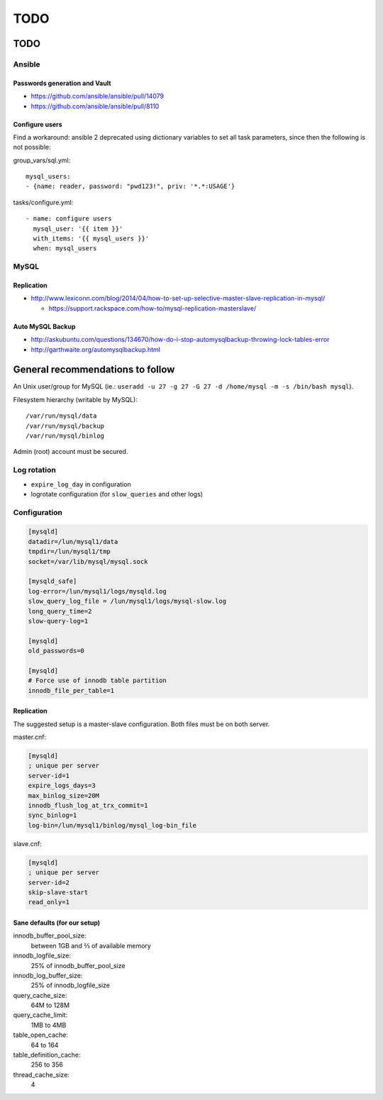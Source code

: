 ####
TODO
####

TODO
####

Ansible
=======

Passwords generation and Vault
------------------------------

* https://github.com/ansible/ansible/pull/14079
* https://github.com/ansible/ansible/pull/8110

Configure users
---------------

Find a workaround: ansible 2 deprecated using dictionary variables to set all
task parameters, since then the following is not possible:

group_vars/sql.yml::

  mysql_users:
  - {name: reader, password: "pwd123!", priv: '*.*:USAGE'}

tasks/configure.yml::

  - name: configure users
    mysql_user: '{{ item }}'
    with_items: '{{ mysql_users }}'
    when: mysql_users

MySQL
=====

Replication
-----------

* http://www.lexiconn.com/blog/2014/04/how-to-set-up-selective-master-slave-replication-in-mysql/

  * https://support.rackspace.com/how-to/mysql-replication-masterslave/

Auto MySQL Backup
-----------------

* http://askubuntu.com/questions/134670/how-do-i-stop-automysqlbackup-throwing-lock-tables-error
* http://garthwaite.org/automysqlbackup.html


General recommendations to follow
#################################

An Unix user/group for MySQL (ie.: ``useradd -u 27 -g 27 -G 27 -d /home/mysql 
-m -s /bin/bash mysql``).

Filesystem hierarchy (writable by MySQL)::

   /var/run/mysql/data
   /var/run/mysql/backup
   /var/run/mysql/binlog

Admin (root) account must be secured.

Log rotation
============

* ``expire_log_day`` in configuration
* logrotate configuration (for ``slow_queries`` and other logs)

Configuration
=============

.. code-block:: ini

   [mysqld]
   datadir=/lun/mysql1/data
   tmpdir=/lun/mysql1/tmp
   socket=/var/lib/mysql/mysql.sock

   [mysqld_safe]
   log-error=/lun/mysql1/logs/mysqld.log
   slow_query_log_file = /lun/mysql1/logs/mysql-slow.log
   long_query_time=2
   slow-query-log=1

   [mysqld]
   old_passwords=0

   [mysqld]
   # Force use of innodb table partition
   innodb_file_per_table=1

Replication
-----------

The suggested setup is a master-slave configuration.
Both files must be on both server.

master.cnf:

.. code-block:: ini

   [mysqld]
   ; unique per server
   server-id=1
   expire_logs_days=3
   max_binlog_size=20M
   innodb_flush_log_at_trx_commit=1
   sync_binlog=1
   log-bin=/lun/mysql1/binlog/mysql_log-bin_file

slave.cnf:

.. code-block:: ini

   [mysqld]
   ; unique per server
   server-id=2
   skip-slave-start
   read_only=1

Sane defaults (for our setup)
-----------------------------

innodb_buffer_pool_size:
   between 1GB and ⅔ of available memory

innodb_logfile_size:
   25% of innodb_buffer_pool_size

innodb_log_buffer_size:
   25% of innodb_logfile_size

query_cache_size:
   64M to 128M

query_cache_limit:
   1MB to 4MB

table_open_cache:
   64 to 164

table_definition_cache:
   256 to 356

thread_cache_size:
   4
